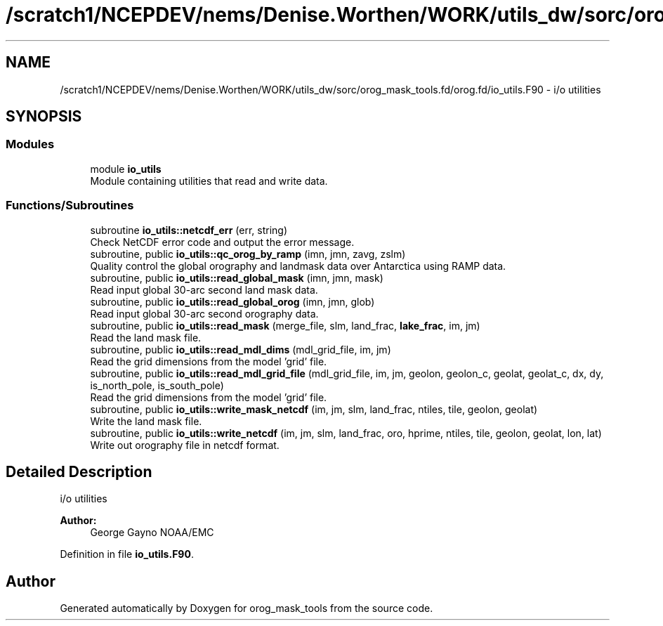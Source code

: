 .TH "/scratch1/NCEPDEV/nems/Denise.Worthen/WORK/utils_dw/sorc/orog_mask_tools.fd/orog.fd/io_utils.F90" 3 "Thu Oct 17 2024" "Version 1.13.0" "orog_mask_tools" \" -*- nroff -*-
.ad l
.nh
.SH NAME
/scratch1/NCEPDEV/nems/Denise.Worthen/WORK/utils_dw/sorc/orog_mask_tools.fd/orog.fd/io_utils.F90 \- i/o utilities  

.SH SYNOPSIS
.br
.PP
.SS "Modules"

.in +1c
.ti -1c
.RI "module \fBio_utils\fP"
.br
.RI "Module containing utilities that read and write data\&. "
.in -1c
.SS "Functions/Subroutines"

.in +1c
.ti -1c
.RI "subroutine \fBio_utils::netcdf_err\fP (err, string)"
.br
.RI "Check NetCDF error code and output the error message\&. "
.ti -1c
.RI "subroutine, public \fBio_utils::qc_orog_by_ramp\fP (imn, jmn, zavg, zslm)"
.br
.RI "Quality control the global orography and landmask data over Antarctica using RAMP data\&. "
.ti -1c
.RI "subroutine, public \fBio_utils::read_global_mask\fP (imn, jmn, mask)"
.br
.RI "Read input global 30-arc second land mask data\&. "
.ti -1c
.RI "subroutine, public \fBio_utils::read_global_orog\fP (imn, jmn, glob)"
.br
.RI "Read input global 30-arc second orography data\&. "
.ti -1c
.RI "subroutine, public \fBio_utils::read_mask\fP (merge_file, slm, land_frac, \fBlake_frac\fP, im, jm)"
.br
.RI "Read the land mask file\&. "
.ti -1c
.RI "subroutine, public \fBio_utils::read_mdl_dims\fP (mdl_grid_file, im, jm)"
.br
.RI "Read the grid dimensions from the model 'grid' file\&. "
.ti -1c
.RI "subroutine, public \fBio_utils::read_mdl_grid_file\fP (mdl_grid_file, im, jm, geolon, geolon_c, geolat, geolat_c, dx, dy, is_north_pole, is_south_pole)"
.br
.RI "Read the grid dimensions from the model 'grid' file\&. "
.ti -1c
.RI "subroutine, public \fBio_utils::write_mask_netcdf\fP (im, jm, slm, land_frac, ntiles, tile, geolon, geolat)"
.br
.RI "Write the land mask file\&. "
.ti -1c
.RI "subroutine, public \fBio_utils::write_netcdf\fP (im, jm, slm, land_frac, oro, hprime, ntiles, tile, geolon, geolat, lon, lat)"
.br
.RI "Write out orography file in netcdf format\&. "
.in -1c
.SH "Detailed Description"
.PP 
i/o utilities 


.PP
\fBAuthor:\fP
.RS 4
George Gayno NOAA/EMC 
.RE
.PP

.PP
Definition in file \fBio_utils\&.F90\fP\&.
.SH "Author"
.PP 
Generated automatically by Doxygen for orog_mask_tools from the source code\&.
